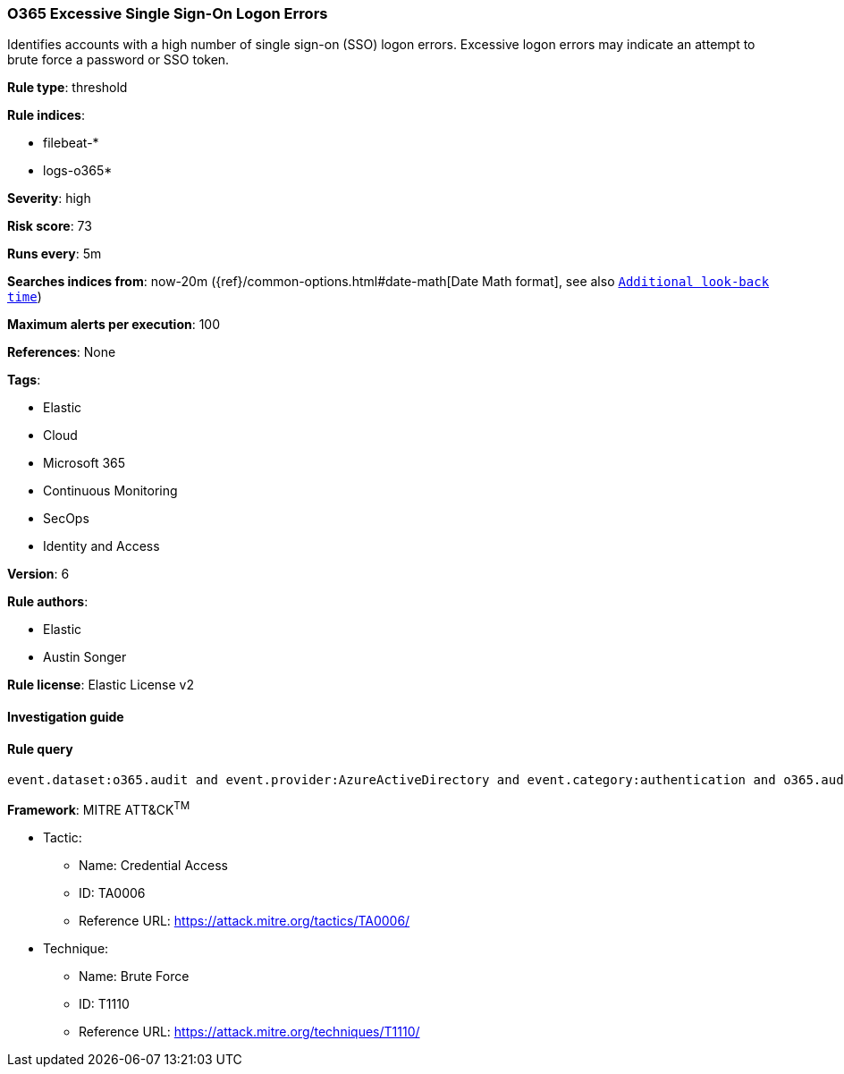 [[prebuilt-rule-8-2-1-o365-excessive-single-sign-on-logon-errors]]
=== O365 Excessive Single Sign-On Logon Errors

Identifies accounts with a high number of single sign-on (SSO) logon errors. Excessive logon errors may indicate an attempt to brute force a password or SSO token.

*Rule type*: threshold

*Rule indices*: 

* filebeat-*
* logs-o365*

*Severity*: high

*Risk score*: 73

*Runs every*: 5m

*Searches indices from*: now-20m ({ref}/common-options.html#date-math[Date Math format], see also <<rule-schedule, `Additional look-back time`>>)

*Maximum alerts per execution*: 100

*References*: None

*Tags*: 

* Elastic
* Cloud
* Microsoft 365
* Continuous Monitoring
* SecOps
* Identity and Access

*Version*: 6

*Rule authors*: 

* Elastic
* Austin Songer

*Rule license*: Elastic License v2


==== Investigation guide


[source, markdown]
----------------------------------

----------------------------------

==== Rule query


[source, js]
----------------------------------
event.dataset:o365.audit and event.provider:AzureActiveDirectory and event.category:authentication and o365.audit.LogonError:"SsoArtifactInvalidOrExpired"

----------------------------------

*Framework*: MITRE ATT&CK^TM^

* Tactic:
** Name: Credential Access
** ID: TA0006
** Reference URL: https://attack.mitre.org/tactics/TA0006/
* Technique:
** Name: Brute Force
** ID: T1110
** Reference URL: https://attack.mitre.org/techniques/T1110/
